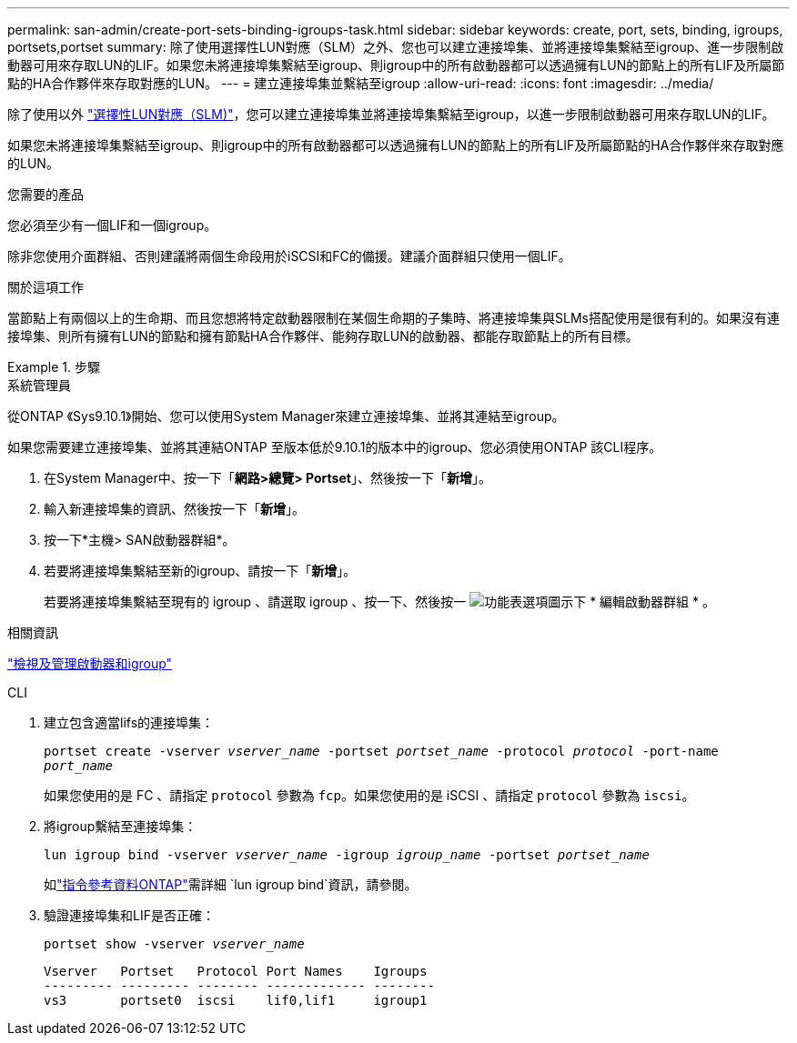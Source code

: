 ---
permalink: san-admin/create-port-sets-binding-igroups-task.html 
sidebar: sidebar 
keywords: create, port, sets, binding, igroups, portsets,portset 
summary: 除了使用選擇性LUN對應（SLM）之外、您也可以建立連接埠集、並將連接埠集繫結至igroup、進一步限制啟動器可用來存取LUN的LIF。如果您未將連接埠集繫結至igroup、則igroup中的所有啟動器都可以透過擁有LUN的節點上的所有LIF及所屬節點的HA合作夥伴來存取對應的LUN。 
---
= 建立連接埠集並繫結至igroup
:allow-uri-read: 
:icons: font
:imagesdir: ../media/


[role="lead"]
除了使用以外 link:selective-lun-map-concept.html["選擇性LUN對應（SLM)"]，您可以建立連接埠集並將連接埠集繫結至igroup，以進一步限制啟動器可用來存取LUN的LIF。

如果您未將連接埠集繫結至igroup、則igroup中的所有啟動器都可以透過擁有LUN的節點上的所有LIF及所屬節點的HA合作夥伴來存取對應的LUN。

.您需要的產品
您必須至少有一個LIF和一個igroup。

除非您使用介面群組、否則建議將兩個生命段用於iSCSI和FC的備援。建議介面群組只使用一個LIF。

.關於這項工作
當節點上有兩個以上的生命期、而且您想將特定啟動器限制在某個生命期的子集時、將連接埠集與SLMs搭配使用是很有利的。如果沒有連接埠集、則所有擁有LUN的節點和擁有節點HA合作夥伴、能夠存取LUN的啟動器、都能存取節點上的所有目標。

.步驟
[role="tabbed-block"]
====
.系統管理員
--
從ONTAP 《Sys9.10.1》開始、您可以使用System Manager來建立連接埠集、並將其連結至igroup。

如果您需要建立連接埠集、並將其連結ONTAP 至版本低於9.10.1的版本中的igroup、您必須使用ONTAP 該CLI程序。

. 在System Manager中、按一下「*網路>總覽> Portset*」、然後按一下「*新增*」。
. 輸入新連接埠集的資訊、然後按一下「*新增*」。
. 按一下*主機> SAN啟動器群組*。
. 若要將連接埠集繫結至新的igroup、請按一下「*新增*」。
+
若要將連接埠集繫結至現有的 igroup 、請選取 igroup 、按一下、然後按一 image:icon_kabob.gif["功能表選項圖示"]下 * 編輯啟動器群組 * 。



.相關資訊
link:manage-san-initiators-task.html["檢視及管理啟動器和igroup"]

--
.CLI
--
. 建立包含適當lifs的連接埠集：
+
`portset create -vserver _vserver_name_ -portset _portset_name_ -protocol _protocol_ -port-name _port_name_`

+
如果您使用的是 FC 、請指定 `protocol` 參數為 `fcp`。如果您使用的是 iSCSI 、請指定 `protocol` 參數為 `iscsi`。

. 將igroup繫結至連接埠集：
+
`lun igroup bind -vserver _vserver_name_ -igroup _igroup_name_ -portset _portset_name_`

+
如link:https://docs.netapp.com/us-en/ontap-cli/lun-igroup-bind.html["指令參考資料ONTAP"^]需詳細 `lun igroup bind`資訊，請參閱。

. 驗證連接埠集和LIF是否正確：
+
`portset show -vserver _vserver_name_`

+
[listing]
----
Vserver   Portset   Protocol Port Names    Igroups
--------- --------- -------- ------------- --------
vs3       portset0  iscsi    lif0,lif1     igroup1
----


--
====